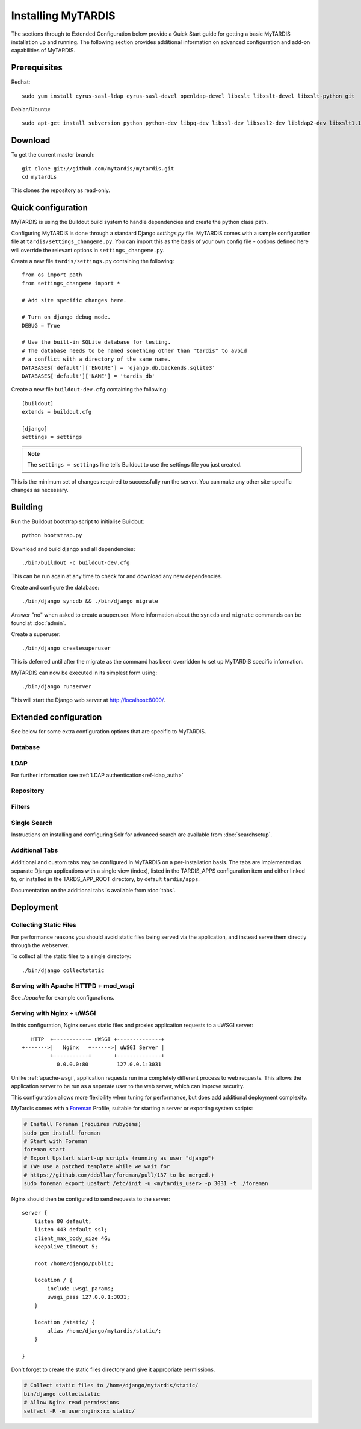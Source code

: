 ===================
Installing MyTARDIS
===================

The sections through to Extended Configuration below provide a Quick Start guide for getting a basic MyTARDIS installation up and running.  The following section provides additional information on advanced configuration and add-on capabilities of MyTARDIS.

Prerequisites
-------------

Redhat::

   sudo yum install cyrus-sasl-ldap cyrus-sasl-devel openldap-devel libxslt libxslt-devel libxslt-python git

Debian/Ubuntu::

   sudo apt-get install subversion python python-dev libpq-dev libssl-dev libsasl2-dev libldap2-dev libxslt1.1 libxslt1-dev python-libxslt1 libexiv2-dev git

Download
--------

To get the current master branch::

   git clone git://github.com/mytardis/mytardis.git
   cd mytardis

This clones the repository as read-only.

Quick configuration
-------------------

MyTARDIS is using the Buildout build system to handle dependencies and create the python class path.

Configuring MyTARDIS is done through a standard Django *settings.py*
file. MyTARDIS comes with a sample configuration file at ``tardis/settings_changeme.py``. You can import this as the basis of your own config file - options defined here will override the relevant options in ``settings_changeme.py``.

Create a new file ``tardis/settings.py`` containing the following::

    from os import path
    from settings_changeme import *

    # Add site specific changes here.

    # Turn on django debug mode.
    DEBUG = True

    # Use the built-in SQLite database for testing.
    # The database needs to be named something other than "tardis" to avoid
    # a conflict with a directory of the same name.
    DATABASES['default']['ENGINE'] = 'django.db.backends.sqlite3'
    DATABASES['default']['NAME'] = 'tardis_db'

Create a new file ``buildout-dev.cfg`` containing the following::

    [buildout]
    extends = buildout.cfg

    [django]
    settings = settings

.. note::
    The ``settings = settings`` line tells Buildout to use the settings
    file you just created.

This is the minimum set of changes required to successfully run the server. You can make any other site-specific changes as necessary.

Building
--------

Run the Buildout bootstrap script to initialise Buildout::

   python bootstrap.py

Download and build django and all dependencies::

   ./bin/buildout -c buildout-dev.cfg

This can be run again at any time to check for and download any new dependencies.

Create and configure the database::

    ./bin/django syncdb && ./bin/django migrate

Answer "no" when asked to create a superuser. More information about the ``syncdb`` and ``migrate`` commands can be found at :doc:`admin`.

Create a superuser::

    ./bin/django createsuperuser

This is deferred until after the migrate as the command has been overridden to set up MyTARDIS specific information.

MyTARDIS can now be executed in its simplest form using::

   ./bin/django runserver

This will start the Django web server at http://localhost:8000/.

Extended configuration
----------------------

See below for some extra configuration options that are specific to MyTARDIS.

Database
~~~~~~~~

.. attribute:: tardis.settings_changeme.DATABASE_ENGINE

   The database server engine that will be used to store the MyTARDIS
   metadata, possible values are *postgresql_psycopg2*, *postgresql*,
   *mysql*, *sqlite3* or *oracle*.

.. attribute:: tardis.settings_changeme.DATABASE_NAME

   The name of the database to used to store the data, this is the
   path to the database if you are using the SQLite storage engine.

.. attribute:: tardis.settings_changeme.DATABASE_USER

   The user name used to authenticate to the database. If you are
   using SQLite this field is not used.

.. attribute:: tardis.settings_changeme.DATABASE_PASSWORD

   The password used to authenticate to the database. If you are using
   SQLite this field is not used.

.. attribute:: tardis.settings_changeme.DATABASE_HOST

   The host name of the machine hosting the database service. If this
   is empty then localhost will be used. If you are using SQLite then
   this field is ignored.

.. attribute:: tardis.settings_changeme.DATABASE_PORT

   The port the database is running on. If this is empty then the
   default port for the database engine will be used. If you are using
   SQLite then this field is ignored.


LDAP
~~~~

For further information see :ref:`LDAP authentication<ref-ldap_auth>`


Repository
~~~~~~~~~~

.. attribute:: tardis.settings_changeme.FILE_STORE_PATH

   The path to the MyTARDIS repository. This is where files will be
   copied to once they are ingested into the system.

.. attribute:: tardis.settings_changeme.STAGING_PATH

   The path to the staging path. This is where new files to be
   included in datasets will be sourced.

Filters
~~~~~~~

.. attribute:: tardis.settings_changeme.POST_SAVE_FILTERS

   This contains a list of post save filters that are execute when a
   new data file is created.

   The **POST_SAVE_FILTERS** variable is specified like::

      POST_SAVE_FILTERS = [
          ("tardis.tardis_portal.filters.exif.EXIFFilter", ["EXIF", "http://exif.schema"]),
          ]

   For further details please see the :ref:`ref-filterframework` section.

.. seealso::

   http://www.buildout.org
      The Buildout homepage.

Single Search
~~~~~~~~~~~~~

Instructions on installing and configuring Solr for advanced search are available from :doc:`searchsetup`.

Additional Tabs
~~~~~~~~~~~~~~~

Additional and custom tabs may be configured in MyTARDIS on a per-installation basis.  The tabs are implemented as separate Django applications with a single view (index), listed in the TARDIS_APPS configuration item and either linked to, or installed in the TARDS_APP_ROOT directory, by default ``tardis/apps``.

Documentation on the additional tabs is available from :doc:`tabs`.


Deployment
----------

Collecting Static Files
~~~~~~~~~~~~~~~~~~~~~~~

For performance reasons you should avoid static files being served via the
application, and instead serve them directly through the webserver.

To collect all the static files to a single directory::

   ./bin/django collectstatic


.. attribute:: tardis.settings_changeme.STATIC_ROOT

   This contains the location to deposit static content for serving.


.. attribute:: tardis.settings_changeme.STATIC_URL

   The path static content will be served from. (eg. ``/static`` or
   ``http://mytardis-resources.example.com/``)

.. seealso::

   `collectstatic <https://docs.djangoproject.com/en/dev/ref/contrib/staticfiles/#collectstatic>`_,
   `STATIC_ROOT <https://docs.djangoproject.com/en/dev/ref/settings/#std:setting-STATIC_ROOT>`_,
   `STATIC_URL <https://docs.djangoproject.com/en/dev/ref/settings/#std:setting-STATIC_URL>`_

.. _apache-wsgi:

Serving with Apache HTTPD + mod_wsgi
~~~~~~~~~~~~~~~~~~~~~~~~~~~~~~~~~~~~

See `./apache` for example configurations.

Serving with Nginx + uWSGI
~~~~~~~~~~~~~~~~~~~~~~~~~~~~~

In this configuration, Nginx serves static files and proxies application
requests to a uWSGI server::

       HTTP  +-----------+ uWSGI +--------------+
    +------->|   Nginx   +------>| uWSGI Server |
             +-----------+       +--------------+
               0.0.0.0:80         127.0.0.1:3031

Unlike :ref:`apache-wsgi`, application requests run in a completely different
process to web requests. This allows the application server to be run as a
seperate user to the web server, which can improve security.

This configuration allows more flexibility when tuning for performance, but
does add additional deployment complexity.

MyTardis comes with a Foreman_ Profile, suitable for starting a server or
exporting system scripts:

.. code-block:: bash

    # Install Foreman (requires rubygems)
    sudo gem install foreman
    # Start with Foreman
    foreman start
    # Export Upstart start-up scripts (running as user "django")
    # (We use a patched template while we wait for
    # https://github.com/ddollar/foreman/pull/137 to be merged.)
    sudo foreman export upstart /etc/init -u <mytardis_user> -p 3031 -t ./foreman


Nginx should then be configured to send requests to the server::

    server {
        listen 80 default;
        listen 443 default ssl;
        client_max_body_size 4G;
        keepalive_timeout 5;

        root /home/django/public;

        location / {
            include uwsgi_params;
            uwsgi_pass 127.0.0.1:3031;
        }

        location /static/ {
            alias /home/django/mytardis/static/;
        }

    }

Don't forget to create the static files directory and give it appropriate
permissions.

.. code-block:: bash

    # Collect static files to /home/django/mytardis/static/
    bin/django collectstatic
    # Allow Nginx read permissions
    setfacl -R -m user:nginx:rx static/

.. seealso::
            `Django with uWSGI`_

.. _Foreman: http://ddollar.github.com/foreman/
.. _`Django with uWSGI`: https://docs.djangoproject.com/en/dev/howto/deployment/wsgi/uwsgi/

